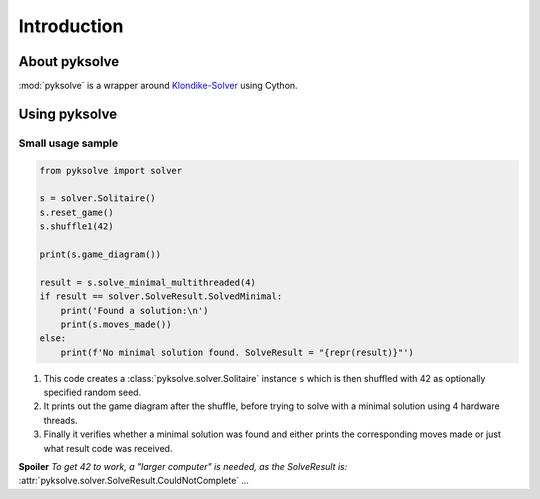 Introduction
============

About pyksolve
##############

:mod:`pyksolve` is a wrapper around
`Klondike-Solver <https://github.com/ShootMe/Klondike-Solver>`_ using Cython.


Using pyksolve
##############

Small usage sample
******************

.. code-block:: python

    from pyksolve import solver

    s = solver.Solitaire()
    s.reset_game()
    s.shuffle1(42)

    print(s.game_diagram())

    result = s.solve_minimal_multithreaded(4)
    if result == solver.SolveResult.SolvedMinimal:
        print('Found a solution:\n')
        print(s.moves_made())
    else:
        print(f'No minimal solution found. SolveResult = "{repr(result)}"')


1.  This code creates a :class:`pyksolve.solver.Solitaire` instance ``s``
    which is then shuffled with 42 as optionally specified random seed.
2.  It prints out the game diagram after the shuffle, before trying to solve
    with a minimal solution using 4 hardware threads.
3.  Finally it verifies whether a minimal solution was found and either prints
    the corresponding moves made or just what result code was received.

**Spoiler** *To get 42 to work, a "larger computer" is needed, as the*
*SolveResult is:* :attr:`pyksolve.solver.SolveResult.CouldNotComplete` *...*

